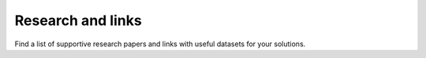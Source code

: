 Research and links
===============================
Find a list of supportive research papers and links with useful datasets for your solutions.

.. raw:: html

    <div>
        <iframe src="https://docs.google.com/document/d/e/2PACX-1vSj5s9ZyUrhAETPzMkdOUjx6IZDb8vJxY2eLoTH2XQvwKBIlhGwN5hLLiQ0bcHeQaRxVo7L6KXWOJ5N/pub?embedded=true" 
            frameborder=0 
            width="900" 
            height="7200" 
            allowfullscreen="true"  
            mozallowfullscreen="true" 
            webkitallowfullscreen="true">
        </iframe>
    </div>


